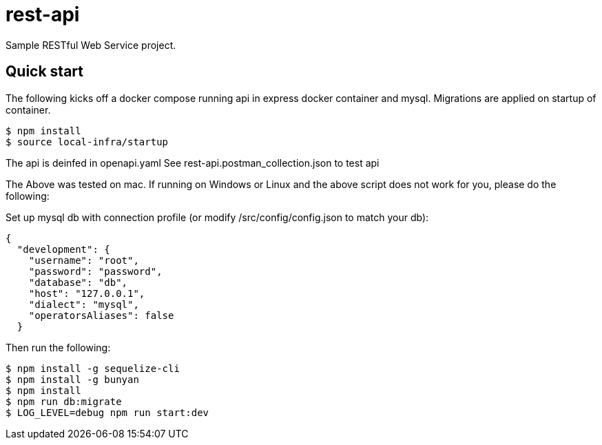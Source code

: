 # rest-api

Sample RESTful Web Service project.

== Quick start

The following kicks off a docker compose running api in express docker container and mysql.  Migrations are applied on startup of container.

[source,bash]
----
$ npm install
$ source local-infra/startup
----

The api is deinfed in openapi.yaml  See rest-api.postman_collection.json to test api

The Above was tested on mac.  If running on Windows or Linux and the above script does not work for you, please do the following:

Set up mysql db with connection profile (or modify /src/config/config.json to match your db):

[source,json]
----
{
  "development": {
    "username": "root",
    "password": "password",
    "database": "db",
    "host": "127.0.0.1",
    "dialect": "mysql",
    "operatorsAliases": false
  }
----

Then run the following:

[source,bash]
----
$ npm install -g sequelize-cli
$ npm install -g bunyan
$ npm install
$ npm run db:migrate
$ LOG_LEVEL=debug npm run start:dev
----
